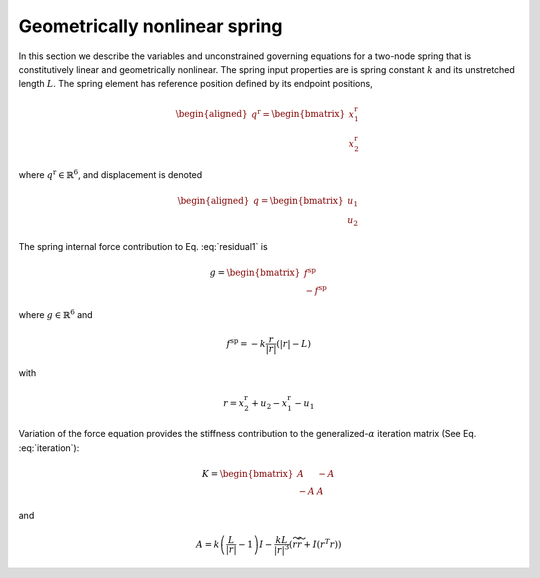 .. _sec-spring:

Geometrically nonlinear spring
------------------------------

In this section we describe the variables and unconstrained governing
equations for a two-node spring that is constitutively linear and
geometrically nonlinear. The spring input properties are is spring constant :math:`k` and  its unstretched length :math:`L`. The spring
element has reference position defined by its endpoint positions,

.. math::

   \begin{aligned}
    \underline{q}^\mathrm{r} = 
   \begin{bmatrix}
     \underline{x}_1^\mathrm{r} \\
     \underline{x}_2^\mathrm{r} 
   \end{bmatrix}
   \end{aligned}

where :math:`\underline{q}^\mathrm{r} \in \mathbb{R}^6`,
and displacement is denoted

.. math::

   \begin{aligned}
    \underline{q} = 
   \begin{bmatrix}
     \underline{u}_1 \\
     \underline{u}_2 
   \end{bmatrix}
   \end{aligned}

The spring internal force contribution to Eq. :eq:`residual1` is

.. math::

   \underline{g} = \begin{bmatrix}
   \underline{f}^\mathrm{sp} \\
   -\underline{f}^\mathrm{sp}
   \end{bmatrix}

where :math:`\underline{g} \in \mathbb{R}^6` and

.. math:: \underline{f}^\mathrm{sp} = -k \frac{\underline{r} }{| \underline{r} |} \left( | \underline{r} | - L \right)

with 

.. math:: \underline{r} = \underline{x}_2^\mathrm{r} + \underline{u}_2 - \underline{x}_1^\mathrm{r}  - \underline{u}_1

Variation of the force equation provides the stiffness contribution
to the generalized-:math:`\alpha` iteration matrix (See Eq. :eq:`iteration`):

.. math::

   \underline{\underline{K}} =  \begin{bmatrix}
   \underline{\underline{A}} & -\underline{\underline{A}} \\
   - \underline{\underline{A}} & \underline{\underline{A}}
   \end{bmatrix}

and

.. math::

   \underline{\underline{A}} =  k \left( \frac{L}{|\underline{r} |} - 1\right) \underline{\underline{I}}
   - \frac{k L}{|\underline{r}|^3}\left( \widetilde{r} \widetilde{r} + \underline{\underline{I}} (\underline{r}^T \underline{r} ) \right)
